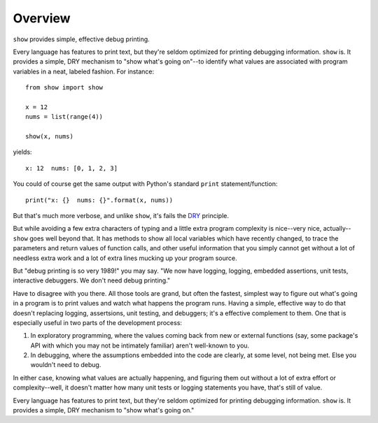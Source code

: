 Overview
========

``show`` provides simple, effective debug printing.

Every
language has features to print text, but they're seldom optimized for
printing debugging information. ``show`` is. It provides a simple, DRY
mechanism to "show what's going on"--to identify what
values are associated with program variables in a neat,
labeled fashion. For instance::

    from show import show

    x = 12
    nums = list(range(4))

    show(x, nums)

yields::

    x: 12  nums: [0, 1, 2, 3]

You could of course get the same output with Python's standard
``print`` statement/function::

    print("x: {}  nums: {}".format(x, nums))

But that's much more verbose, and unlike ``show``, it's fails the
`DRY
<https://en.wikipedia.org/wiki/Don%27t_repeat_yourself>`_ principle.

But while avoiding a few extra characters of typing and a little extra
program complexity is nice--very nice, actually--``show`` goes well beyond
that. It has methods to show all local variables which have recently
changed, to trace the parameters and return values of function calls, and
other useful information that you simply cannot get without a lot of
needless extra work and a lot of extra lines mucking up your program source.

But "debug printing is so very 1989!" you may say.  "We now have logging,
logging, embedded assertions, unit tests,
interactive debuggers. We don't need debug printing."

Have to disagree with you there. All those tools are grand, but often
the fastest, simplest way to figure out what's going in a program
is to print values
and watch what happens the program runs. Having a simple, effective way
to do that doesn't replacing logging, assertsions, unit testing, and
debuggers; it's a effective complement to them. One that is especially
useful in two parts of the development process:

1. In exploratory programming, where the values coming back from new
   or external functions (say, some package's API with which you may
   not be intimately familiar) aren't well-known to you.
2. In debugging, where the assumptions embedded into the code are
   clearly, at some level, not being met. Else you wouldn't need to
   debug.

In either case, knowing what values are actually happening, and figuring
them out without a lot of extra effort or complexity--well, it doesn't matter
how many unit tests or logging statements you have, that's still of value.

Every
language has features to print text, but they're seldom optimized for
printing debugging information. ``show`` is. It provides a simple, DRY
mechanism to "show what's going on."


